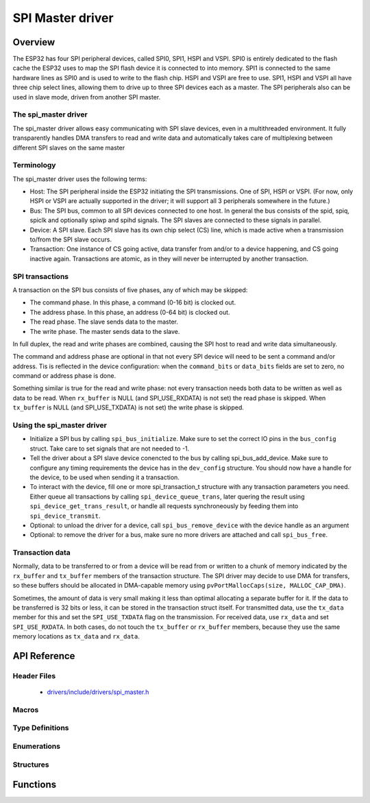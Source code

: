 SPI Master driver
=================

Overview
--------

The ESP32 has four SPI peripheral devices, called SPI0, SPI1, HSPI and VSPI. SPI0 is entirely dedicated to
the flash cache the ESP32 uses to map the SPI flash device it is connected to into memory. SPI1 is
connected to the same hardware lines as SPI0 and is used to write to the flash chip. HSPI and VSPI
are free to use. SPI1, HSPI and VSPI all have three chip select lines, allowing them to drive up to
three SPI devices each as a master. The SPI peripherals also can be used in slave mode, driven from 
another SPI master.

The spi_master driver
^^^^^^^^^^^^^^^^^^^^^

The spi_master driver allows easy communicating with SPI slave devices, even in a multithreaded environment.
It fully transparently handles DMA transfers to read and write data and automatically takes care of 
multiplexing between different SPI slaves on the same master

Terminology
^^^^^^^^^^^

The spi_master driver uses the following terms:

* Host: The SPI peripheral inside the ESP32 initiating the SPI transmissions. One of SPI, HSPI or VSPI. (For 
  now, only HSPI or VSPI are actually supported in the driver; it will support all 3 peripherals 
  somewhere in the future.)
* Bus: The SPI bus, common to all SPI devices connected to one host. In general the bus consists of the
  spid, spiq, spiclk and optionally spiwp and spihd signals. The SPI slaves are connected to these 
  signals in parallel.
* Device: A SPI slave. Each SPI slave has its own chip select (CS) line, which is made active when
  a transmission to/from the SPI slave occurs.
* Transaction: One instance of CS going active, data transfer from and/or to a device happening, and
  CS going inactive again. Transactions are atomic, as in they will never be interrupted by another
  transaction.


SPI transactions
^^^^^^^^^^^^^^^^

A transaction on the SPI bus consists of five phases, any of which may be skipped:

* The command phase. In this phase, a command (0-16 bit) is clocked out.
* The address phase. In this phase, an address (0-64 bit) is clocked out.
* The read phase. The slave sends data to the master.
* The write phase. The master sends data to the slave.

In full duplex, the read and write phases are combined, causing the SPI host to read and
write data simultaneously.

The command and address phase are optional in that not every SPI device will need to be sent a command
and/or address. Tis is reflected in the device configuration: when the ``command_bits`` or ``data_bits``
fields are set to zero, no command or address phase is done.

Something similar is true for the read and write phase: not every transaction needs both data to be written
as well as data to be read. When ``rx_buffer`` is NULL (and SPI_USE_RXDATA) is not set) the read phase 
is skipped. When ``tx_buffer`` is NULL (and SPI_USE_TXDATA) is not set) the write phase is skipped.

Using the spi_master driver
^^^^^^^^^^^^^^^^^^^^^^^^^^^

- Initialize a SPI bus by calling ``spi_bus_initialize``. Make sure to set the correct IO pins in
  the ``bus_config`` struct. Take care to set signals that are not needed to -1.

- Tell the driver about a SPI slave device conencted to the bus by calling spi_bus_add_device. 
  Make sure to configure any timing requirements the device has in the ``dev_config`` structure.
  You should now have a handle for the device, to be used when sending it a transaction.

- To interact with the device, fill one or more spi_transaction_t structure with any transaction 
  parameters you need. Either queue all transactions by calling ``spi_device_queue_trans``, later
  quering the result using ``spi_device_get_trans_result``, or handle all requests synchroneously
  by feeding them into ``spi_device_transmit``.

- Optional: to unload the driver for a device, call ``spi_bus_remove_device`` with the device
  handle as an argument

- Optional: to remove the driver for a bus, make sure no more drivers are attached and call 
  ``spi_bus_free``.


Transaction data
^^^^^^^^^^^^^^^^

Normally, data to be transferred to or from a device will be read from or written to a chunk of memory
indicated by the ``rx_buffer`` and ``tx_buffer`` members of the transaction structure. The SPI driver
may decide to use DMA for transfers, so these buffers should be allocated in DMA-capable memory using 
``pvPortMallocCaps(size, MALLOC_CAP_DMA)``.

Sometimes, the amount of data is very small making it less than optimal allocating a separate buffer
for it. If the data to be transferred is 32 bits or less, it can be stored in the transaction struct
itself. For transmitted data, use the ``tx_data`` member for this and set the ``SPI_USE_TXDATA`` flag
on the transmission. For received data, use ``rx_data`` and set ``SPI_USE_RXDATA``. In both cases, do
not touch the ``tx_buffer`` or ``rx_buffer`` members, because they use the same memory locations
as ``tx_data`` and ``rx_data``.

API Reference
-------------

Header Files
^^^^^^^^^^^^

  * `drivers/include/drivers/spi_master.h <https://github.com/espressif/esp-idf/blob/master/components/drivers/include/drivers/spi_master.h>`_

Macros
^^^^^^

.. doxygendefine:: SPI_DEVICE_TXBIT_LSBFIRST
.. doxygendefine:: SPI_DEVICE_RXBIT_LSBFIRST
.. doxygendefine:: SPI_DEVICE_BIT_LSBFIRST
.. doxygendefine:: SPI_DEVICE_3WIRE
.. doxygendefine:: SPI_DEVICE_POSITIVE_CS
.. doxygendefine:: SPI_DEVICE_HALFDUPLEX
.. doxygendefine:: SPI_DEVICE_CLK_AS_CS

.. doxygendefine:: SPI_MODE_DIO
.. doxygendefine:: SPI_MODE_QIO
.. doxygendefine:: SPI_MODE_DIOQIO_ADDR
.. doxygendefine:: SPI_USE_RXDATA
.. doxygendefine:: SPI_USE_TXDATA

Type Definitions
^^^^^^^^^^^^^^^^

.. doxygentypedef:: spi_device_handle_t

Enumerations
^^^^^^^^^^^^

.. doxygenenum:: spi_host_device_t

Structures
^^^^^^^^^^

.. doxygenstruct:: spi_transaction_t
  :members:

.. doxygenstruct:: spi_bus_config_t
  :members:

.. doxygenstruct:: spi_device_interface_config_t
  :members:



Functions
---------

.. doxygenfunction:: spi_bus_initialize
.. doxygenfunction:: spi_bus_free
.. doxygenfunction:: spi_bus_add_device
.. doxygenfunction:: spi_bus_remove_device
.. doxygenfunction:: spi_device_queue_trans
.. doxygenfunction:: spi_device_get_trans_result
.. doxygenfunction:: spi_device_transmit

